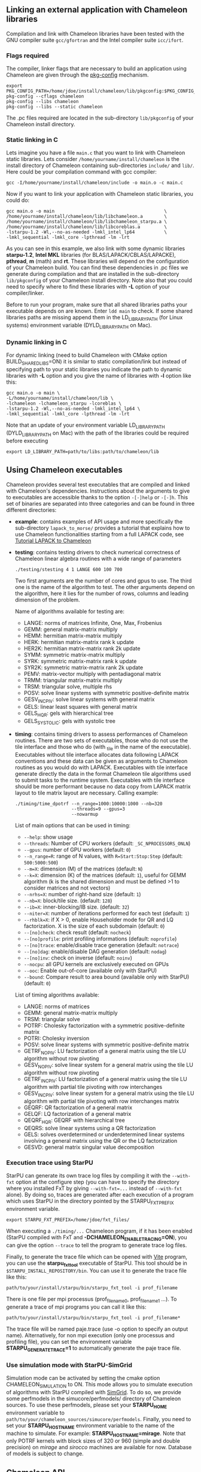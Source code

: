 # This file is part of the Chameleon User's Guide.
# Copyright (C) 2017 Inria
# See the file ../users_guide.org for copying conditions.

** Linking an external application with Chameleon libraries
   Compilation and link with Chameleon libraries have been tested with
   the GNU compiler suite ~gcc/gfortran~ and the Intel compiler suite
   ~icc/ifort~.

*** Flags required
    The compiler, linker flags that are necessary to build an
    application using Chameleon are given through the [[https://www.freedesktop.org/wiki/Software/pkg-config/][pkg-config]]
    mechanism.
    #+begin_src
    export PKG_CONFIG_PATH=/home/jdoe/install/chameleon/lib/pkgconfig:$PKG_CONFIG_PATH
    pkg-config --cflags chameleon
    pkg-config --libs chameleon
    pkg-config --libs --static chameleon
    #+end_src
    The .pc files required are located in the sub-directory
    ~lib/pkgconfig~ of your Chameleon install directory.
*** Static linking in C
    Lets imagine you have a file ~main.c~ that you want to link with
    Chameleon static libraries.  Lets consider
    ~/home/yourname/install/chameleon~ is the install directory
    of Chameleon containing sub-directories ~include/~ and
    ~lib/~.  Here could be your compilation command with gcc
    compiler:
    #+begin_src
    gcc -I/home/yourname/install/chameleon/include -o main.o -c main.c
    #+end_src
    Now if you want to link your application with Chameleon static libraries, you
    could do:
    #+begin_src
    gcc main.o -o main                                         \
    /home/yourname/install/chameleon/lib/libchameleon.a        \
    /home/yourname/install/chameleon/lib/libchameleon_starpu.a \
    /home/yourname/install/chameleon/lib/libcoreblas.a         \
    -lstarpu-1.2 -Wl,--no-as-needed -lmkl_intel_lp64           \
    -lmkl_sequential -lmkl_core -lpthread -lm -lrt
    #+end_src
    As you can see in this example, we also link with some dynamic
    libraries *starpu-1.2*, *Intel MKL* libraries (for
    BLAS/LAPACK/CBLAS/LAPACKE), *pthread*, *m* (math) and *rt*. These
    libraries will depend on the configuration of your Chameleon
    build.  You can find these dependencies in .pc files we generate
    during compilation and that are installed in the sub-directory
    ~lib/pkgconfig~ of your Chameleon install directory.  Note also that
    you could need to specify where to find these libraries with *-L*
    option of your compiler/linker.

    Before to run your program, make sure that all shared libraries
    paths your executable depends on are known.  Enter ~ldd main~
    to check.  If some shared libraries paths are missing append them
    in the LD_LIBRARY_PATH (for Linux systems) environment
    variable (DYLD_LIBRARY_PATH on Mac).

*** Dynamic linking in C
    For dynamic linking (need to build Chameleon with CMake option
    BUILD_SHARED_LIBS=ON) it is similar to static compilation/link but
    instead of specifying path to your static libraries you indicate
    the path to dynamic libraries with *-L* option and you give
    the name of libraries with *-l* option like this:
    #+begin_src
    gcc main.o -o main \
    -L/home/yourname/install/chameleon/lib \
    -lchameleon -lchameleon_starpu -lcoreblas \
    -lstarpu-1.2 -Wl,--no-as-needed -lmkl_intel_lp64 \
    -lmkl_sequential -lmkl_core -lpthread -lm -lrt
    #+end_src
    Note that an update of your environment variable LD_LIBRARY_PATH
    (DYLD_LIBRARY_PATH on Mac) with the path of the libraries could be
    required before executing
    #+begin_src
    export LD_LIBRARY_PATH=path/to/libs:path/to/chameleon/lib
    #+end_src

# *** Build a Fortran program with Chameleon                         :noexport:
#
#     Chameleon provides a Fortran interface to user functions. Example:
#     #+begin_src
#     call morse_version(major, minor, patch) !or
#     call MORSE_VERSION(major, minor, patch)
#     #+end_src
#
#     Build and link are very similar to the C case.
#
#     Compilation example:
#     #+begin_src
#     gfortran -o main.o -c main.f90
#     #+end_src
#
#     Static linking example:
#     #+begin_src
#     gfortran main.o -o main                                    \
#     /home/yourname/install/chameleon/lib/libchameleon.a        \
#     /home/yourname/install/chameleon/lib/libchameleon_starpu.a \
#     /home/yourname/install/chameleon/lib/libcoreblas.a         \
#     -lstarpu-1.2 -Wl,--no-as-needed -lmkl_intel_lp64           \
#     -lmkl_sequential -lmkl_core -lpthread -lm -lrt
#     #+end_src
#
#     Dynamic linking example:
#     #+begin_src
#     gfortran main.o -o main                          \
#     -L/home/yourname/install/chameleon/lib           \
#     -lchameleon -lchameleon_starpu -lcoreblas        \
#     -lstarpu-1.2 -Wl,--no-as-needed -lmkl_intel_lp64 \
#     -lmkl_sequential -lmkl_core -lpthread -lm -lrt
#     #+end_src

** Using Chameleon executables

   Chameleon provides several test executables that are compiled and
   linked with Chameleon's dependencies.  Instructions about the
   arguments to give to executables are accessible thanks to the
   option ~-[-]help~ or ~-[-]h~.  This set of binaries are separated into
   three categories and can be found in three different directories:
   * *example*: contains examples of API usage and more specifically the
     sub-directory ~lapack_to_morse/~ provides a tutorial that explains
     how to use Chameleon functionalities starting from a full LAPACK
     code, see [[sec:tuto][Tutorial LAPACK to Chameleon]]
   * *testing*: contains testing drivers to check numerical correctness of
     Chameleon linear algebra routines with a wide range of parameters
     #+begin_src
     ./testing/stesting 4 1 LANGE 600 100 700
     #+end_src
     Two first arguments are the number of cores and gpus to use.
     The third one is the name of the algorithm to test.
     The other arguments depend on the algorithm, here it lies for the number of
     rows, columns and leading dimension of the problem.

     Name of algorithms available for testing are:
     * LANGE: norms of matrices Infinite, One, Max, Frobenius
     * GEMM: general matrix-matrix multiply
     * HEMM: hermitian matrix-matrix multiply
     * HERK: hermitian matrix-matrix rank k update
     * HER2K: hermitian matrix-matrix rank 2k update
     * SYMM: symmetric matrix-matrix multiply
     * SYRK: symmetric matrix-matrix rank k update
     * SYR2K: symmetric matrix-matrix rank 2k update
     * PEMV: matrix-vector multiply with pentadiagonal matrix
     * TRMM: triangular matrix-matrix multiply
     * TRSM: triangular solve, multiple rhs
     * POSV: solve linear systems with symmetric positive-definite matrix
     * GESV_INCPIV: solve linear systems with general matrix
     * GELS: linear least squares with general matrix
     * GELS_HQR: gels with hierarchical tree
     * GELS_SYSTOLIC: gels with systolic tree
   * *timing*: contains timing drivers to assess performances of
     Chameleon routines. There are two sets of executables, those who
     do not use the tile interface and those who do (with _tile in the
     name of the executable). Executables without tile interface
     allocates data following LAPACK conventions and these data can be
     given as arguments to Chameleon routines as you would do with
     LAPACK. Executables with tile interface generate directly the
     data in the format Chameleon tile algorithms used to submit tasks
     to the runtime system. Executables with tile interface should be
     more performant because no data copy from LAPACK matrix layout to
     tile matrix layout are necessary. Calling example:
     #+begin_src
     ./timing/time_dpotrf --n_range=1000:10000:1000 --nb=320
                          --threads=9 --gpus=3
                          --nowarmup
     #+end_src

     List of main options that can be used in timing:
     * ~--help~: show usage
     * ~--threads~: Number of CPU workers (default:
       ~_SC_NPROCESSORS_ONLN~)
     * ~--gpus~: number of GPU workers (default: ~0~)
     * ~--n_range=R~: range of N values, with ~R=Start:Stop:Step~
       (default: ~500:5000:500~)
     * ~--m=X~: dimension (M) of the matrices (default: ~N~)
     * ~--k=X~: dimension (K) of the matrices (default: ~1~), useful for
       GEMM algorithm (k is the shared dimension and must be defined
       >1 to consider matrices and not vectors)
     * ~--nrhs=X~: number of right-hand size (default: ~1~)
     * ~--nb=X~: block/tile size. (default: ~128~)
     * ~--ib=X~: inner-blocking/IB size. (default: ~32~)
     * ~--niter=X~: number of iterations performed for each test
       (default: ~1~)
     * ~--rhblk=X~: if X > 0, enable Householder mode for QR and LQ
       factorization. X is the size of each subdomain (default: ~0~)
     * ~--[no]check~: check result (default: ~nocheck~)
     * ~--[no]profile~: print profiling informations (default:
       ~noprofile~)
     * ~--[no]trace~: enable/disable trace generation (default: ~notrace~)
     * ~--[no]dag~: enable/disable DAG generation (default: ~nodag~)
     * ~--[no]inv~: check on inverse (default: ~noinv~)
     * ~--nocpu~: all GPU kernels are exclusively executed on GPUs
     * ~--ooc~: Enable out-of-core (available only with StarPU)
     * ~--bound~: Compare result to area bound (available only with
       StarPU) (default: ~0~)

     List of timing algorithms available:
     * LANGE: norms of matrices
     * GEMM: general matrix-matrix multiply
     * TRSM: triangular solve
     * POTRF: Cholesky factorization with a symmetric
       positive-definite matrix
     * POTRI: Cholesky inversion
     * POSV: solve linear systems with symmetric positive-definite matrix
     * GETRF_NOPIV: LU factorization of a general matrix using the tile LU algorithm without row pivoting
     * GESV_NOPIV: solve linear system for a general matrix using the tile LU algorithm without row pivoting
     * GETRF_INCPIV: LU factorization of a general matrix using the tile LU algorithm with partial tile pivoting with row interchanges
     * GESV_INCPIV: solve linear system for a general matrix using the tile LU algorithm with partial tile pivoting with row interchanges matrix
     * GEQRF: QR factorization of a general matrix
     * GELQF: LQ factorization of a general matrix
     * QEQRF_HQR: GEQRF with hierarchical tree
     * QEQRS: solve linear systems using a QR factorization
     * GELS: solves overdetermined or underdetermined linear systems involving a general matrix using the QR or the LQ factorization
     * GESVD: general matrix singular value decomposition

*** Execution trace using StarPU
    <<sec:trace>>

    StarPU can generate its own trace log files by compiling it with
    the ~--with-fxt~ option at the configure step (you can have to
    specify the directory where you installed FxT by giving
    ~--with-fxt=...~ instead of ~--with-fxt~ alone).  By doing so, traces
    are generated after each execution of a program which uses StarPU
    in the directory pointed by the STARPU_FXT_PREFIX environment
    variable.
    #+begin_example
    export STARPU_FXT_PREFIX=/home/jdoe/fxt_files/
    #+end_example
    When executing a ~./timing/...~ Chameleon program, if it has been
    enabled (StarPU compiled with FxT and
    *-DCHAMELEON_ENABLE_TRACING=ON*), you can give the option ~--trace~ to
    tell the program to generate trace log files.

    Finally, to generate the trace file which can be opened with [[http://vite.gforge.inria.fr/][Vite]]
    program, you can use the *starpu_fxt_tool* executable of StarPU.
    This tool should be in ~$STARPU_INSTALL_REPOSITORY/bin~.  You can
    use it to generate the trace file like this:
    #+begin_src
    path/to/your/install/starpu/bin/starpu_fxt_tool -i prof_filename
    #+end_src
    There is one file per mpi processus (prof_filename_0,
    prof_filename_1 ...).  To generate a trace of mpi programs you can
    call it like this:
    #+begin_src
    path/to/your/install/starpu/bin/starpu_fxt_tool -i prof_filename*
    #+end_src
    The trace file will be named paje.trace (use -o option to specify
    an output name).  Alternatively, for non mpi execution (only one
    processus and profiling file), you can set the environment
    variable *STARPU_GENERATE_TRACE=1* to automatically generate the
    paje trace file.

*** Use simulation mode with StarPU-SimGrid
    <<sec:simu>>

    Simulation mode can be activated by setting the cmake option
    CHAMELEON_SIMULATION to ON.  This mode allows you to simulate
    execution of algorithms with StarPU compiled with [[http://simgrid.gforge.inria.fr/][SimGrid]].  To do
    so, we provide some perfmodels in the simucore/perfmodels/
    directory of Chameleon sources.  To use these perfmodels, please
    set your *STARPU_HOME* environment variable to
    ~path/to/your/chameleon_sources/simucore/perfmodels~.  Finally, you
    need to set your *STARPU_HOSTNAME* environment variable to the name
    of the machine to simulate.  For example: *STARPU_HOSTNAME=mirage*.
    Note that only POTRF kernels with block sizes of 320 or 960
    (simple and double precision) on /mirage/ and /sirocco/ machines are
    available for now.  Database of models is subject to change.

** Chameleon API

   Chameleon provides routines to solve dense general systems of
   linear equations, symmetric positive definite systems of linear
   equations and linear least squares problems, using LU, Cholesky, QR
   and LQ factorizations.  Real arithmetic and complex arithmetic are
   supported in both single precision and double precision.  Routines
   that compute linear algebra are of the following form:
   #+begin_src
   MORSE_name[_Tile[_Async]]
   #+end_src
   * all user routines are prefixed with *MORSE*
   * in the pattern *MORSE_name[_Tile[_Async]]*, /name/ follows the
     BLAS/LAPACK naming scheme for algorithms (/e.g./ sgemm for general
     matrix-matrix multiply simple precision)
   * Chameleon provides three interface levels
     * *MORSE_name*: simplest interface, very close to CBLAS and
       LAPACKE, matrices are given following the LAPACK data layout
       (1-D array column-major).  It involves copy of data from LAPACK
       layout to tile layout and conversely (to update LAPACK data),
       see [[sec:tuto_step1][Step1]].
     * *MORSE_name_Tile*: the tile interface avoid copies between LAPACK
       and tile layouts. It is the standard interface of Chameleon and
       it should achieved better performance than the previous
       simplest interface. The data are given through a specific
       structure called a descriptor, see [[sec:tuteo_step2][Step2]].
     * *MORSE_name_Tile_Async*: similar to the tile interface, it avoids
       synchonization barrier normally called between *Tile* routines.
       At the end of an *Async* function, completion of tasks is not
       guaranteed and data are not necessarily up-to-date.  To ensure
       that tasks have been all executed, a synchronization function
       has to be called after the sequence of *Async* functions, see
       [[tuto_step4][Step4]].

   MORSE routine calls have to be preceded from
   #+begin_src
   MORSE_Init( NCPU, NGPU );
   #+end_src
   to initialize MORSE and the runtime system and followed by
   #+begin_src
   MORSE_Finalize();
   #+end_src
   to free some data and finalize the runtime and/or MPI.

*** Tutorial LAPACK to Chameleon
    <<sec:tuto>>

    This tutorial is dedicated to the API usage of Chameleon.  The
    idea is to start from a simple code and step by step explain how
    to use Chameleon routines.  The first step is a full BLAS/LAPACK
    code without dependencies to Chameleon, a code that most users
    should easily understand.  Then, the different interfaces
    Chameleon provides are exposed, from the simplest API (step1) to
    more complicated ones (until step4).  The way some important
    parameters are set is discussed in step5.  step6 is an example
    about distributed computation with MPI.  Finally step7 shows how
    to let Chameleon initialize user's data (matrices/vectors) in
    parallel.

    Source files can be found in the ~example/lapack_to_morse/~
    directory.  If CMake option *CHAMELEON_ENABLE_EXAMPLE* is ON then
    source files are compiled with the project libraries.  The
    arithmetic precision is /double/.  To execute a step
    *X*, enter the following command:
    #+begin_src
    ./stepX --option1 --option2 ...
    #+end_src
    Instructions about the arguments to give to executables are
    accessible thanks to the option ~-[-]help~ or ~-[-]h~.  Note there
    exist default values for options.

    For all steps, the program solves a linear system $Ax=B$ The
    matrix values are randomly generated but ensure that matrix \$A\$ is
    symmetric positive definite so that $A$ can be factorized in a
    $LL^T$ form using the Cholesky factorization.


    The different steps of the tutorial are:
    * Step0: a simple Cholesky example using the C interface of BLAS/LAPACK
    * Step1: introduces the LAPACK equivalent interface of Chameleon
    * Step2: introduces the tile interface
    * Step3: indicates how to give your own tile matrix to Chameleon
    * Step4: introduces the tile async interface
    * Step5: shows how to set some important parameters
    * Step6: introduces how to benefit from MPI in Chameleon
    * Step7: introduces how to let Chameleon initialize the user's matrix data

**** Step0
     The C interface of BLAS and LAPACK, that is, CBLAS and LAPACKE,
     are used to solve the system. The size of the system (matrix) and
     the number of right hand-sides can be given as arguments to the
     executable (be careful not to give huge numbers if you do not
     have an infinite amount of RAM!).  As for every step, the
     correctness of the solution is checked by calculating the norm
     $||Ax-B||/(||A||||x||+||B||)$.  The time spent in
     factorization+solve is recorded and, because we know exactly the
     number of operations of these algorithms, we deduce the number of
     operations that have been processed per second (in GFlops/s).
     The important part of the code that solves the problem is:
     #+begin_example
     /* Cholesky factorization:
      * A is replaced by its factorization L or L^T depending on uplo */
     LAPACKE_dpotrf( LAPACK_COL_MAJOR, 'U', N, A, N );
     /* Solve:
      * B is stored in X on entry, X contains the result on exit.
      * Forward ...
      */
     cblas_dtrsm(
         CblasColMajor,
         CblasLeft,
         CblasUpper,
         CblasConjTrans,
         CblasNonUnit,
         N, NRHS, 1.0, A, N, X, N);
     /* ... and back substitution */
     cblas_dtrsm(
         CblasColMajor,
         CblasLeft,
         CblasUpper,
         CblasNoTrans,
         CblasNonUnit,
         N, NRHS, 1.0, A, N, X, N);
     #+end_example

**** Step1
     <<sec:tuto_step1>>

     It introduces the simplest Chameleon interface which is
     equivalent to CBLAS/LAPACKE.  The code is very similar to step0
     but instead of calling CBLAS/LAPACKE functions, we call Chameleon
     equivalent functions.  The solving code becomes:
     #+begin_example
     /* Factorization: */
     MORSE_dpotrf( UPLO, N, A, N );
     /* Solve: */
     MORSE_dpotrs(UPLO, N, NRHS, A, N, X, N);
     #+end_example
     The API is almost the same so that it is easy to use for beginners.
     It is important to keep in mind that before any call to MORSE routines,
     *MORSE_Init* has to be invoked to initialize MORSE and the runtime system.
     Example:
     #+begin_example
     MORSE_Init( NCPU, NGPU );
     #+end_example
     After all MORSE calls have been done, a call to *MORSE_Finalize* is
     required to free some data and finalize the runtime and/or MPI.
     #+begin_example
     MORSE_Finalize();
     #+end_example
     We use MORSE routines with the LAPACK interface which means the
     routines accepts the same matrix format as LAPACK (1-D array
     column-major).  Note that we copy the matrix to get it in our own
     tile structures, see details about this format here [[sec:tile][Tile Data
     Layout]].  This means you can get an overhead coming from copies.

**** Step2
     <<sec:tuto_step2>>

     This program is a copy of step1 but instead of using the LAPACK interface which
     reads to copy LAPACK matrices inside MORSE routines we use the tile interface.
     We will still use standard format of matrix but we will see how to give this
     matrix to create a MORSE descriptor, a structure wrapping data on which we want
     to apply sequential task-based algorithms.
     The solving code becomes:
     #+begin_example
     /* Factorization: */
     MORSE_dpotrf_Tile( UPLO, descA );
     /* Solve: */
     MORSE_dpotrs_Tile( UPLO, descA, descX );
     #+end_example
     To use the tile interface, a specific structure *MORSE_desc_t* must be
     created.
     This can be achieved from different ways.
     1. Use the existing function *MORSE_Desc_Create*: means the matrix
        data are considered contiguous in memory as it is considered
        in PLASMA ([[sec:tile][Tile Data Layout]]).
     2. Use the existing function *MORSE_Desc_Create_OOC*: means the
        matrix data is allocated on-demand in memory tile by tile, and
        possibly pushed to disk if that does not fit memory.
     3. Use the existing function *MORSE_Desc_Create_User*: it is more
        flexible than *Desc_Create* because you can give your own way to
        access to tile data so that your tiles can be allocated
        wherever you want in memory, see next paragraph [[sec:tuto_step3][Step3]].
     4. Create you own function to fill the descriptor.  If you
        understand well the meaning of each item of *MORSE_desc_t*, you
        should be able to fill correctly the structure.

     In Step2, we use the first way to create the descriptor:
     #+begin_example
     MORSE_Desc_Create(&descA, NULL, MorseRealDouble,
                       NB, NB, NB*NB, N, N,
                       0, 0, N, N,
                       1, 1);
     #+end_example
     * *descA* is the descriptor to create.
     * The second argument is a pointer to existing data. The existing
       data must follow LAPACK/PLASMA matrix layout [[sec:tile][Tile Data Layout]]
       (1-D array column-major) if *MORSE_Desc_Create* is used to create
       the descriptor. The *MORSE_Desc_Create_User* function can be used
       if you have data organized differently. This is discussed in
       the next paragraph [[sec_tuto_step3][Step3]].  Giving a *NULL* pointer means you let
       the function allocate memory space.  This requires to copy your
       data in the memory allocated by the *Desc_Create.  This can be
       done with
       #+begin_example
       MORSE_Lapack_to_Tile(A, N, descA);
       #+end_example
     * Third argument of @code{Desc_Create} is the datatype (used for
       memory allocation).
     * Fourth argument until sixth argument stand for respectively,
       the number of rows (*NB*), columns (*NB*) in each tile, the total
       number of values in a tile (*NB*NB*), the number of rows (*N*),
       colmumns (*N*) in the entire matrix.
     * Seventh argument until ninth argument stand for respectively,
       the beginning row (0), column (0) indexes of the submatrix and
       the number of rows (N), columns (N) in the submatrix.  These
       arguments are specific and used in precise cases.  If you do
       not consider submatrices, just use 0, 0, NROWS, NCOLS.
     * Two last arguments are the parameter of the 2-D block-cyclic
       distribution grid, see [[http://www.netlib.org/scalapack/slug/node75.html][ScaLAPACK]].  To be able to use other data
       distribution over the nodes, *MORSE_Desc_Create_User* function
       should be used.

**** Step3
     <<sec:tuto_step3>>

     This program makes use of the same interface than Step2 (tile
     interface) but does not allocate LAPACK matrices anymore so that
     no copy between LAPACK matrix layout and tile matrix layout are
     necessary to call MORSE routines.  To generate random right
     hand-sides you can use:
     #+begin_example
     /* Allocate memory and initialize descriptor B */
     MORSE_Desc_Create(&descB,  NULL, MorseRealDouble,
                       NB, NB,  NB*NB, N, NRHS,
                       0, 0, N, NRHS, 1, 1);
     /* generate RHS with random values */
     MORSE_dplrnt_Tile( descB, 5673 );
     #+end_example
     The other important point is that is it possible to create a
     descriptor, the necessary structure to call MORSE efficiently, by
     giving your own pointer to tiles if your matrix is not organized
     as a 1-D array column-major.  This can be achieved with the
     *MORSE_Desc_Create_User* routine.  Here is an example:
     #+begin_example
     MORSE_Desc_Create_User(&descA, matA, MorseRealDouble,
                            NB, NB, NB*NB, N, N,
                            0, 0, N, N, 1, 1,
                            user_getaddr_arrayofpointers,
                            user_getblkldd_arrayofpointers,
                            user_getrankof_zero);
     #+end_example
     Firsts arguments are the same than *MORSE_Desc_Create* routine.
     Following arguments allows you to give pointer to functions that
     manage the access to tiles from the structure given as second
     argument.  Here for example, *matA* is an array containing
     addresses to tiles, see the function *allocate_tile_matrix*
     defined in step3.h.  The three functions you have to
     define for *Desc_Create_User* are:
     * a function that returns address of tile $A(m,n)$, m and n
       standing for the indexes of the tile in the global matrix. Lets
       consider a matrix @math{4x4} with tile size 2x2, the matrix
       contains four tiles of indexes: $A(m=0,n=0)$, $A(m=0,n=1)$,
       $A(m=1,n=0)$, $A(m=1,n=1)$
     * a function that returns the leading dimension of tile $A(m,*)$
     * a function that returns MPI rank of tile $A(m,n)$

     Examples for these functions are vizible in step3.h.  Note that
     the way we define these functions is related to the tile matrix
     format and to the data distribution considered.  This example
     should not be used with MPI since all tiles are affected to
     processus 0, which means a large amount of data will be
     potentially transfered between nodes.

**** Step4
     <<sec:tuto_step4>>

     This program is a copy of step2 but instead of using the tile
     interface, it uses the tile async interface.  The goal is to
     exhibit the runtime synchronization barriers.  Keep in mind that
     when the tile interface is called, like *MORSE_dpotrf_Tile*,
     a synchronization function, waiting for the actual execution and
     termination of all tasks, is called to ensure the proper
     completion of the algorithm (i.e. data are up-to-date).  The code
     shows how to exploit the async interface to pipeline subsequent
     algorithms so that less synchronisations are done.  The code
     becomes:
     #+begin_example
     /* Morse structure containing parameters and a structure to interact with
      * the Runtime system */
     MORSE_context_t *morse;
     /* MORSE sequence uniquely identifies a set of asynchronous function calls
      * sharing common exception handling */
     MORSE_sequence_t *sequence = NULL;
     /* MORSE request uniquely identifies each asynchronous function call */
     MORSE_request_t request = MORSE_REQUEST_INITIALIZER;
     int status;

     ...

     morse_sequence_create(morse, &sequence);

     /* Factorization: */
     MORSE_dpotrf_Tile_Async( UPLO, descA, sequence, &request );

     /* Solve: */
     MORSE_dpotrs_Tile_Async( UPLO, descA, descX, sequence, &request);

     /* Synchronization barrier (the runtime ensures that all submitted tasks
      * have been terminated */
     RUNTIME_barrier(morse);
     /* Ensure that all data processed on the gpus we are depending on are back
      * in main memory */
     RUNTIME_desc_getoncpu(descA);
     RUNTIME_desc_getoncpu(descX);

     status = sequence->status;
     #+end_example

     Here the sequence of *dpotrf* and *dpotrs* algorithms is processed
     without synchronization so that some tasks of *dpotrf* and *dpotrs*
     can be concurently executed which could increase performances.
     The async interface is very similar to the tile one.  It is only
     necessary to give two new objects *MORSE_sequence_t* and
     *MORSE_request_t* used to handle asynchronous function calls.

     #+CAPTION: POTRI (POTRF, TRTRI, LAUUM) algorithm with and without synchronization barriers, courtesey of the [[http://icl.cs.utk.edu/plasma/][PLASMA]] team.
     #+NAME: fig:potri_async
     #+ATTR_HTML: :width 640px :align center
     [[file:potri_async.png]]

**** Step5
     <<sec:tuto_step5>>

     Step5 shows how to set some important parameters.  This program
     is a copy of Step4 but some additional parameters are given by
     the user.  The parameters that can be set are:
     * number of Threads
     * number of GPUs

       The number of workers can be given as argument
       to the executable with ~--threads=~ and ~--gpus=~ options.  It is
       important to notice that we assign one thread per gpu to
       optimize data transfer between main memory and devices memory.
       The number of workers of each type CPU and CUDA
       must be given at *MORSE_Init*.
       #+begin_example
       if ( iparam[IPARAM_THRDNBR] == -1 ) {
           get_thread_count( &(iparam[IPARAM_THRDNBR]) );
           /* reserve one thread par cuda device to optimize memory transfers */
           iparam[IPARAM_THRDNBR] -=iparam[IPARAM_NCUDAS];
       }
       NCPU = iparam[IPARAM_THRDNBR];
       NGPU = iparam[IPARAM_NCUDAS];
       /* initialize MORSE with main parameters */
       MORSE_Init( NCPU, NGPU );
       #+end_example

     * matrix size
     * number of right-hand sides
     * block (tile) size

       The problem size is given with ~--n=~ and ~--nrhs=~ options.  The
       tile size is given with option ~--nb=~.  These parameters are
       required to create descriptors.  The size tile NB is a key
       parameter to get performances since it defines the granularity
       of tasks.  If NB is too large compared to N, there are few
       tasks to schedule.  If the number of workers is large this
       leads to limit parallelism.  On the contrary, if NB is too
       small (/i.e./ many small tasks), workers could not be correctly
       fed and the runtime systems operations could represent a
       substantial overhead.  A trade-off has to be found depending on
       many parameters: problem size, algorithm (drive data
       dependencies), architecture (number of workers, workers speed,
       workers uniformity, memory bus speed).  By default it is set
       to 128.  Do not hesitate to play with this parameter and
       compare performances on your machine.

     * inner-blocking size

        The inner-blocking size is given with option ~--ib=~.
        This parameter is used by kernels (optimized algorithms applied on tiles) to
        perform subsequent operations with data block-size that fits the cache of
        workers.
        Parameters NB and IB can be given with *MORSE_Set* function:
        #+begin_example
        MORSE_Set(MORSE_TILE_SIZE,        iparam[IPARAM_NB] );
        MORSE_Set(MORSE_INNER_BLOCK_SIZE, iparam[IPARAM_IB] );
        #+end_example

**** Step6
     <<sec:tuto_step6>>

     This program is a copy of Step5 with some additional parameters
     to be set for the data distribution.  To use this program
     properly MORSE must use StarPU Runtime system and MPI option must
     be activated at configure.  The data distribution used here is
     2-D block-cyclic, see for example [[http://www.netlib.org/scalapack/slug/node75.html][ScaLAPACK]] for explanation.  The
     user can enter the parameters of the distribution grid at
     execution with ~--p=~ option.  Example using OpenMPI on four nodes
     with one process per node:
     #+begin_example
     mpirun -np 4 ./step6 --n=10000 --nb=320 --ib=64 --threads=8 --gpus=2 --p=2
     #+end_example

     In this program we use the tile data layout from PLASMA so that the call
     #+begin_example
     MORSE_Desc_Create_User(&descA, NULL, MorseRealDouble,
                            NB, NB, NB*NB, N, N,
                            0, 0, N, N,
                            GRID_P, GRID_Q,
                            morse_getaddr_ccrb,
                            morse_getblkldd_ccrb,
                            morse_getrankof_2d);
     #+end_example
     is equivalent to the following call

     #+begin_example
     MORSE_Desc_Create(&descA, NULL, MorseRealDouble,
                       NB, NB, NB*NB, N, N,
                       0, 0, N, N,
                       GRID_P, GRID_Q);
     #+end_example
     functions *morse_getaddr_ccrb*, *morse_getblkldd_ccrb*,
     *morse_getrankof_2d* being used in *Desc_Create*.  It is interesting
     to notice that the code is almost the same as Step5.  The only
     additional information to give is the way tiles are distributed
     through the third function given to *MORSE_Desc_Create_User*.
     Here, because we have made experiments only with a 2-D
     block-cyclic distribution, we have parameters P and Q in the
     interface of *Desc_Create* but they have sense only for 2-D
     block-cyclic distribution and then using *morse_getrankof_2d*
     function.  Of course it could be used with other distributions,
     being no more the parameters of a 2-D block-cyclic grid but of
     another distribution.

**** Step7

     <<sec:tuto_step7>>

     This program is a copy of step6 with some additional calls to
     build a matrix from within chameleon using a function provided by
     the user.  This can be seen as a replacement of the function like
     *MORSE_dplgsy_Tile()* that can be used to fill the matrix with
     random data, *MORSE_dLapack_to_Tile()* to fill the matrix with data
     stored in a lapack-like buffer, or *MORSE_Desc_Create_User()* that
     can be used to describe an arbitrary tile matrix structure.  In
     this example, the build callback function are just wrapper
     towards *CORE_xxx()* functions, so the output of the program step7
     should be exactly similar to that of step6.  The difference is
     that the function used to fill the tiles is provided by the user,
     and therefore this approach is much more flexible.

     The new function to understand is *MORSE_dbuild_Tile*, e.g.
     #+begin_example
     struct data_pl data_A={(double)N, 51, N};
     MORSE_dbuild_Tile(MorseUpperLower, descA, (void*)&data_A, Morse_build_callback_plgsy);
     #+end_example

     The idea here is to let Chameleon fill the matrix data in a
     task-based fashion (parallel) by using a function given by the
     user.  First, the user should define if all the blocks must be
     entirelly filled or just the upper/lower part with, /e.g./
     MorseUpperLower.  We still relies on the same structure
     *MORSE_desc_t* which must be initialized with the proper
     parameters, by calling for example *MORSE_Desc_Create*.  Then, an
     opaque pointer is used to let the user give some extra data used
     by his function.  The last parameter is the pointer to the user's
     function.

*** List of available routines
**** Linear Algebra routines

     We list the linear algebra routines of the form
     *MORSE_name[_Tile[_Async]]* (/name/ follows LAPACK naming scheme, see
     http://www.netlib.org/lapack/lug/node24.html) that can be used
     with the Chameleon library. For details about these functions
     please refer to the doxygen documentation. /name/ can be one of the
     following:

     * *BLAS 2/3 routines*
       * gemm: matrix matrix multiply and addition
       * hemm: gemm with A Hermitian
       * herk: rank k operations with A Hermitian
       * her2k: rank 2k operations with A Hermitian
       * lauum: computes the product U * U' or L' * L, where the
         triangular factor U or L is stored in the upper or lower
         triangular part of the array A
       * symm: gemm with A symmetric
       * syrk: rank k operations with A symmetric
       * syr2k: rank 2k with A symmetric
       * trmm: gemm with A triangular
     * *Triangular solving routines*
       * trsm: computes triangular solve
       * trsmpl: performs the forward substitution step of solving a
         system of linear equations after the tile LU factorization of
         the matrix
       * trsmrv:
       * trtri: computes the inverse of a complex upper or lower triangular matrix A
     * *LL' (Cholesky) routines*
       * posv: linear systems solving using Cholesky factorization
       * potrf: Cholesky factorization
       * potri: computes the inverse of a complex Hermitian positive
         definite matrix A using the Cholesky factorization A
       * potrimm:
       * potrs: linear systems solving using existing Cholesky
         factorization
       * sysv: linear systems solving using Cholesky decomposition with
         A symmetric
       * sytrf: Cholesky decomposition with A symmetric
       * sytrs: linear systems solving using existing Cholesky
         decomposition with A symmetric
     * *LU routines*
       * gesv_incpiv: linear systems solving with LU factorization and
         partial pivoting
       * gesv_nopiv: linear systems solving with LU factorization and
         without pivoting
       * getrf_incpiv: LU factorization with partial pivoting
       * getrf_nopiv: LU factorization without pivoting
       * getrs_incpiv: linear systems solving using existing LU
         factorization with partial pivoting
       * getrs_nopiv: linear systems solving using existing LU
         factorization without pivoting
     * *QR/LQ routines*
       * gelqf: LQ factorization
       * gelqf_param: gelqf with hqr
       * gelqs: computes a minimum-norm solution min || A*X - B || using
         the LQ factorization
       * gelqs_param: gelqs with hqr
       * gels: Uses QR or LQ factorization to solve a overdetermined or
         underdetermined linear system with full rank matrix
       * gels_param: gels with hqr
       * geqrf: QR factorization
       * geqrf_param: geqrf with hqr
       * geqrs: computes a minimum-norm solution min || A*X - B || using
         the RQ factorization
       * hetrd: reduces a complex Hermitian matrix A to real symmetric
         tridiagonal form S
       * geqrs_param: geqrs with hqr
       * tpgqrt: generates a partial Q matrix formed with a blocked QR
         factorization of a "triangular-pentagonal" matrix C, which is
         composed of a unused triangular block and a pentagonal block V,
         using the compact representation for Q. See tpqrt to
         generate V
       * tpqrt: computes a blocked QR factorization of a
         "triangular-pentagonal" matrix C, which is composed of a
         triangular block A and a pentagonal block B, using the compact
         representation for Q
       * unglq: generates an M-by-N matrix Q with orthonormal rows,
         which is defined as the first M rows of a product of the
         elementary reflectors returned by MORSE_zgelqf
       * unglq_param: unglq with hqr
       * ungqr: generates an M-by-N matrix Q with orthonormal columns,
         which is defined as the first N columns of a product of the
         elementary reflectors returned by MORSE_zgeqrf
       * ungqr_param: ungqr with hqr
       * unmlq: overwrites C with Q*C or C*Q or equivalent operations
         with transposition on conjugate on C (see doxygen
         documentation)
       * unmlq_param: unmlq with hqr
       * unmqr: similar to unmlq (see doxygen documentation)
       * unmqr_param: unmqr with hqr
     * *EVD/SVD*
       * gesvd: singular value decomposition
       * heevd: eigenvalues/eigenvectors computation with A Hermitian
     * *Extra routines*
       * *Norms*
         * lange: computes norm of a matrix (Max, One, Inf, Frobenius)
         * lanhe: lange with A Hermitian
         * lansy: lange with A symmetric
         * lantr: lange with A triangular
       * *Random matrices generation*
         * plghe: generates a random Hermitian matrix
         * plgsy: generates a random symmetrix matrix
         * plrnt: generates a random matrix
       * *Others*
         * geadd: general matrix matrix addition
         * lacpy: copy matrix into another
         * lascal: scales a matrix
         * laset: copy the triangular part of a matrix into another, set a
           value for the diagonal and off-diagonal part
         * tradd: trapezoidal matrices addition

**** Options routines
     Enable MORSE feature.
     #+begin_src
     int MORSE_Enable  (MORSE_enum option);
     #+end_src
     Feature to be enabled:
     * *MORSE_WARNINGS*:   printing of warning messages,
     * *MORSE_AUTOTUNING*: autotuning for tile size and inner block size,
     * *MORSE_PROFILING_MODE*:  activate kernels profiling,
     * *MORSE_PROGRESS*:  to print a progress status,
     * *MORSE_GEMM3M*: to enable the use of the /gemm3m/ blas bunction.

     Disable MORSE feature.
     #+begin_src
     int MORSE_Disable (MORSE_enum option);
     #+end_src
     Symmetric to *MORSE_Enable*.

     Set MORSE parameter.
     #+begin_src
     int MORSE_Set     (MORSE_enum param, int  value);
     #+end_src
     Parameters to be set:
     * *MORSE_TILE_SIZE*:        size matrix tile,
     * *MORSE_INNER_BLOCK_SIZE*: size of tile inner block,
     * *MORSE_HOUSEHOLDER_MODE*: type of householder trees (FLAT or TREE),
     * *MORSE_HOUSEHOLDER_SIZE*: size of the groups in householder trees,
     * *MORSE_TRANSLATION_MODE*: related to the *MORSE_Lapack_to_Tile*, see ztile.c.

     Get value of MORSE parameter.
     #+begin_src
     int MORSE_Get     (MORSE_enum param, int *value);
     #+end_src

**** Auxiliary routines

     Reports MORSE version number.
     #+begin_src
     int MORSE_Version        (int *ver_major, int *ver_minor, int *ver_micro);
     #+end_src

     Initialize MORSE: initialize some parameters, initialize the runtime and/or MPI.
     #+begin_src
     int MORSE_Init           (int nworkers, int ncudas);
     #+end_src

     Finalyze MORSE: free some data and finalize the runtime and/or MPI.
     #+begin_src
     int MORSE_Finalize       (void);
     #+end_src

     Suspend MORSE runtime to poll for new tasks, to avoid useless CPU consumption when
     no tasks have to be executed by MORSE runtime system.
     #+begin_src
     int MORSE_Pause          (void);
     #+end_src

     Symmetrical call to MORSE_Pause, used to resume the workers polling for new tasks.
     #+begin_src
     int MORSE_Resume         (void);
     #+end_src

     Return the MPI rank of the calling process.
     #+begin_src
     int MORSE_My_Mpi_Rank    (void);
     #+end_src

     Return the size of the distributed computation
     #+begin_src
     int MORSE_Comm_size( int *size )
     #+end_src

     Return the rank of the distributed computation
     #+begin_src
     int MORSE_Comm_rank( int *rank )
     #+end_src

     Prepare the distributed processes for computation
     #+begin_src
     int MORSE_Distributed_start(void)
     #+end_src

     Clean the distributed processes after computation
     #+begin_src
     int MORSE_Distributed_stop(void)
     #+end_src

     Return the number of CPU workers initialized by the runtime
     #+begin_src
     int MORSE_GetThreadNbr()
     #+end_src

     Conversion from LAPACK layout to tile layout.
     #+begin_src
     int MORSE_Lapack_to_Tile (void *Af77, int LDA, MORSE_desc_t *A);
     #+end_src

     Conversion from tile layout to LAPACK layout.
     #+begin_src
     int MORSE_Tile_to_Lapack (MORSE_desc_t *A, void *Af77, int LDA);
     #+end_src

**** Descriptor routines

     Create matrix descriptor, internal function.
     #+begin_src
     int MORSE_Desc_Create(MORSE_desc_t **desc, void *mat, MORSE_enum dtyp,
                           int mb, int nb, int bsiz, int lm, int ln,
                           int i, int j, int m, int n, int p, int q);
     #+end_src

     Create matrix descriptor, user function.
     #+begin_src
     int MORSE_Desc_Create_User(MORSE_desc_t **desc, void *mat, MORSE_enum dtyp,
                                int mb, int nb, int bsiz, int lm, int ln,
                                int i, int j, int m, int n, int p, int q,
                                void* (*get_blkaddr)( const MORSE_desc_t*, int, int),
                                int (*get_blkldd)( const MORSE_desc_t*, int ),
                                int (*get_rankof)( const MORSE_desc_t*, int, int ));
     #+end_src

     Create matrix descriptor for tiled matrix which may not fit
     memory.
     #+begin_src
     int MORSE_Desc_Create_OOC(MORSE_desc_t **descptr, MORSE_enum dtyp, int mb, int nb, int bsiz,
                               int lm, int ln, int i, int j, int m, int n, int p, int q);
     #+end_src

     User's function version of MORSE_Desc_Create_OOC.
     #+begin_src
     int MORSE_Desc_Create_OOC_User(MORSE_desc_t **descptr, MORSE_enum dtyp, int mb, int nb, int bsiz,
                                    int lm, int ln, int i, int j, int m, int n, int p, int q,
                                    int (*get_rankof)( const MORSE_desc_t*, int, int ));
     #+end_src

     Destroys matrix descriptor.
     #+begin_src
     int MORSE_Desc_Destroy (MORSE_desc_t **desc);
     #+end_src

     Ensures that all data of the descriptor are up-to-date.
     #+begin_src
     int MORSE_Desc_Acquire (MORSE_desc_t  *desc);
     #+end_src

     Release the data of the descriptor acquired by the
     application. Should be called if MORSE_Desc_Acquire has been
     called on the descriptor and if you do not need to access to its
     data anymore.
     #+begin_src
     int MORSE_Desc_Release (MORSE_desc_t  *desc);
     #+end_src

     Ensure that all data are up-to-date in main memory (even if some
     tasks have been processed on GPUs).
     #+begin_src
     int MORSE_Desc_Getoncpu(MORSE_desc_t  *desc);
     #+end_src

     Set the sizes for the MPI tags.  Default value: tag_width=31,
     tag_sep=24, meaning that the MPI tag is stored in 31 bits, with
     24 bits for the tile tag and 7 for the descriptor.  This function
     must be called before any descriptor creation.
     #+begin_src
     void MORSE_user_tag_size(int user_tag_width, int user_tag_sep);
     #+end_src

**** Sequences routines

     Create a sequence.
     #+begin_src
     int MORSE_Sequence_Create  (MORSE_sequence_t **sequence);
     #+end_src

     Destroy a sequence.
     #+begin_src
     int MORSE_Sequence_Destroy (MORSE_sequence_t *sequence);
     #+end_src

     Wait for the completion of a sequence.
     #+begin_src
     int MORSE_Sequence_Wait    (MORSE_sequence_t *sequence);
     #+end_src

     Terminate a sequence.
     #+begin_src
     int MORSE_Sequence_Flush(MORSE_sequence_t *sequence, MORSE_request_t *request)
     #+end_src
